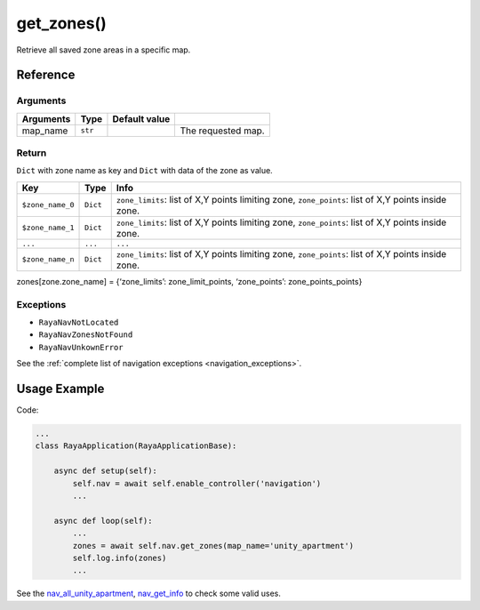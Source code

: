 ==========================
get_zones()
==========================

.. raw:: html

    <hr/>

Retrieve all saved zone areas in a specific map.

Reference
============

Arguments
-----------

========= ======= ============= ==================
Arguments Type    Default value 
========= ======= ============= ==================
map_name  ``str``               The requested map.
========= ======= ============= ==================

Return
---------

``Dict`` with zone name as key and ``Dict`` with data of the zone as
value.

+-----------------------+-----------------------+-----------------------+
| Key                   | Type                  | Info                  |
+=======================+=======================+=======================+
| ``$zone_name_0``      | ``Dict``              | ``zone_limits``: list |
|                       |                       | of X,Y points         |
|                       |                       | limiting zone,        |
|                       |                       | ``zone_points``: list |
|                       |                       | of X,Y points inside  |
|                       |                       | zone.                 |
+-----------------------+-----------------------+-----------------------+
| ``$zone_name_1``      | ``Dict``              | ``zone_limits``: list |
|                       |                       | of X,Y points         |
|                       |                       | limiting zone,        |
|                       |                       | ``zone_points``: list |
|                       |                       | of X,Y points inside  |
|                       |                       | zone.                 |
+-----------------------+-----------------------+-----------------------+
| ``...``               | ``...``               | ``...``               |
+-----------------------+-----------------------+-----------------------+
| ``$zone_name_n``      | ``Dict``              | ``zone_limits``: list |
|                       |                       | of X,Y points         |
|                       |                       | limiting zone,        |
|                       |                       | ``zone_points``: list |
|                       |                       | of X,Y points inside  |
|                       |                       | zone.                 |
+-----------------------+-----------------------+-----------------------+

zones[zone.zone_name] = {‘zone_limits’: zone_limit_points,
‘zone_points’: zone_points_points}

Exceptions
----------------

-  ``RayaNavNotLocated``
-  ``RayaNavZonesNotFound``
-  ``RayaNavUnkownError``

See the :ref:`complete list of navigation exceptions <navigation_exceptions>`.

Usage Example
===============

Code:

.. code-block:: python

   ...
   class RayaApplication(RayaApplicationBase):

       async def setup(self):
           self.nav = await self.enable_controller('navigation')
           ...

       async def loop(self):
           ...
           zones = await self.nav.get_zones(map_name='unity_apartment')
           self.log.info(zones)
           ...


See the `nav_all_unity_apartment <https://github.com/Unlimited-Robotics/pyraya_examples/tree/main/nav_all_unity_apartment>`__,
`nav_get_info <https://github.com/Unlimited-Robotics/pyraya_examples/tree/main/nav_get_info>`__ to check some valid uses.

